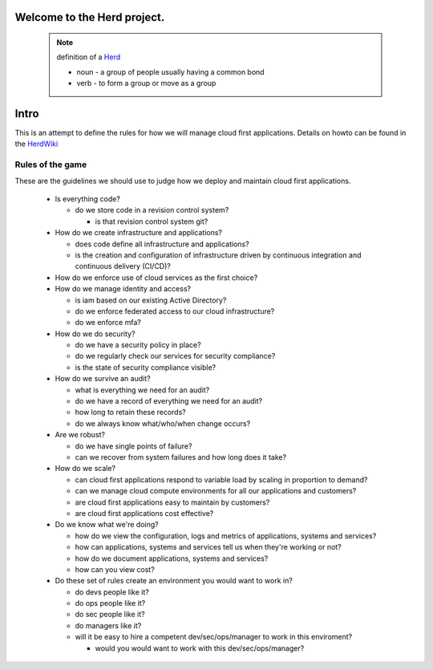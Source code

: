 Welcome to the Herd project.
============================

      .. figure:: images/herd.jpg
        :align: center
        :alt: giddyup, cattle not pets
        :figclass: align-center



      .. note::  definition of a Herd_

        * noun - a group of people usually having a common bond
        * verb - to form a group or move as a group

        .. _Herd: https://www.merriam-webster.com/dictionary/herd
        
Intro
=====

This is an attempt to define the rules for how we will manage cloud first
applications. Details on howto can be found in the HerdWiki_

.. _HerdWiki: ssh://git@github.com/ucopacme/herd.wiki.git

Rules of the game
-----------------

These are the guidelines we should use to judge how we deploy and maintain cloud
first applications.

  * Is everything code?

    * do we store code in a revision control system?

      * is that revision control system git?

  * How do we create infrastructure and applications?

    * does code define all infrastructure and applications?
    * is the creation and configuration of infrastructure driven by continuous
      integration and continuous delivery (CI/CD)?
    
  * How do we enforce use of cloud services as the first choice? 

  * How do we manage identity and access?

    * is iam based on our existing Active Directory?
    * do we enforce federated access to our cloud infrastructure?
    * do we enforce mfa?

  * How do we do security?

    * do we have a security policy in place?
    * do we regularly check our services for security compliance?
    * is the state of security compliance visible?

  * How do we survive an audit?

    * what is everything we need for an audit?
    * do we have a record of everything we need for an audit?
    * how long to retain these records?
    * do we always know what/who/when change occurs?

  * Are we robust?

    * do we have single points of failure?
    * can we recover from system failures and how long does it take?

  * How do we scale?

    * can cloud first applications respond to variable load by scaling in
      proportion to demand?
    * can we manage cloud compute environments for all our applications and
      customers?
    * are cloud first applications easy to maintain by customers?
    * are cloud first applications cost effective?

  * Do we know what we're doing?

    * how do we view the configuration, logs and metrics of applications,
      systems and services?
    * how can applications, systems and services tell us when they're working
      or not?
    * how do we document applications, systems and services?
    * how can you view cost?

  * Do these set of rules create an environment you would want to work in?

    * do devs people like it?
    * do ops people like it?
    * do sec people like it?
    * do managers like it?
    * will it be easy to hire a competent dev/sec/ops/manager to work in this
      enviroment?

      * would you would want to work with this dev/sec/ops/manager?
